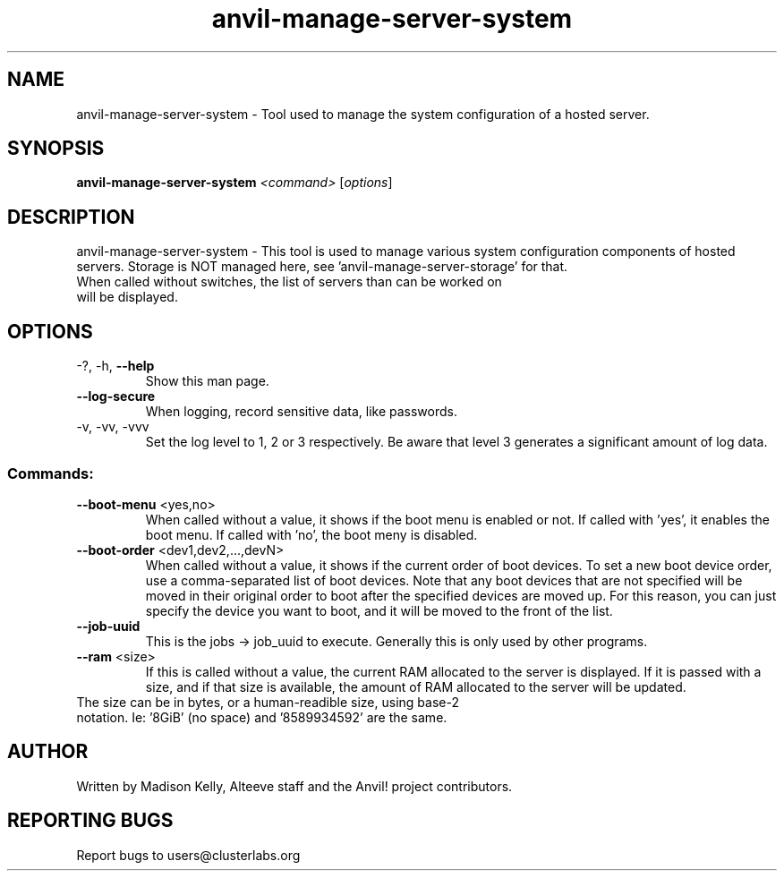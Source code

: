 .\" Manpage for the Anvil! server system manager
.\" Contact mkelly@alteeve.com to report issues, concerns or suggestions.
.TH anvil-manage-server-system "8" "August 30 2023" "Anvil! Intelligent Availability™ Platform"
.SH NAME
anvil-manage-server-system \- Tool used to manage the system configuration of a hosted server.
.SH SYNOPSIS
.B anvil-manage-server-system 
\fI\,<command> \/\fR[\fI\,options\/\fR]
.SH DESCRIPTION
anvil-manage-server-system \- This tool is used to manage various system configuration components of hosted servers. Storage is NOT managed here, see 'anvil-manage-server-storage' for that.
.TP
When called without switches, the list of servers than can be worked on will be displayed.
.TP
.SH OPTIONS
.TP
\-?, \-h, \fB\-\-help\fR
Show this man page.
.TP
\fB\-\-log-secure\fR
When logging, record sensitive data, like passwords.
.TP
\-v, \-vv, \-vvv
Set the log level to 1, 2 or 3 respectively. Be aware that level 3 generates a significant amount of log data.
.SS "Commands:"
.TP
\fB\-\-boot\-menu\fR <yes,no>
When called without a value, it shows if the boot menu is enabled or not. If called with 'yes', it enables the boot menu. If called with 'no', the boot meny is disabled.
.TP
\fB\-\-boot\-order\fR <dev1,dev2,...,devN>
When called without a value, it shows if the current order of boot devices. To set a new boot device order, use a comma-separated list of boot devices. Note that any boot devices that are not specified will be moved in their original order to boot after the specified devices are moved up. For this reason, you can just specify the device you want to boot, and it will be moved to the front of the list.
.TP
\fB\-\-job\-uuid\fR
This is the jobs -> job_uuid to execute. Generally this is only used by other programs.
.TP
\fB\-\-ram\fR <size>
If this is called without a value, the current RAM allocated to the server is displayed. If it is passed with a size, and if that size is available, the amount of RAM allocated to the server will be updated.
.TP
.BR
The size can be in bytes, or a human-readible size, using base-2 notation. Ie: '8GiB' (no space) and '8589934592' are the same.
.IP
.SH AUTHOR
Written by Madison Kelly, Alteeve staff and the Anvil! project contributors.
.SH "REPORTING BUGS"
Report bugs to users@clusterlabs.org
